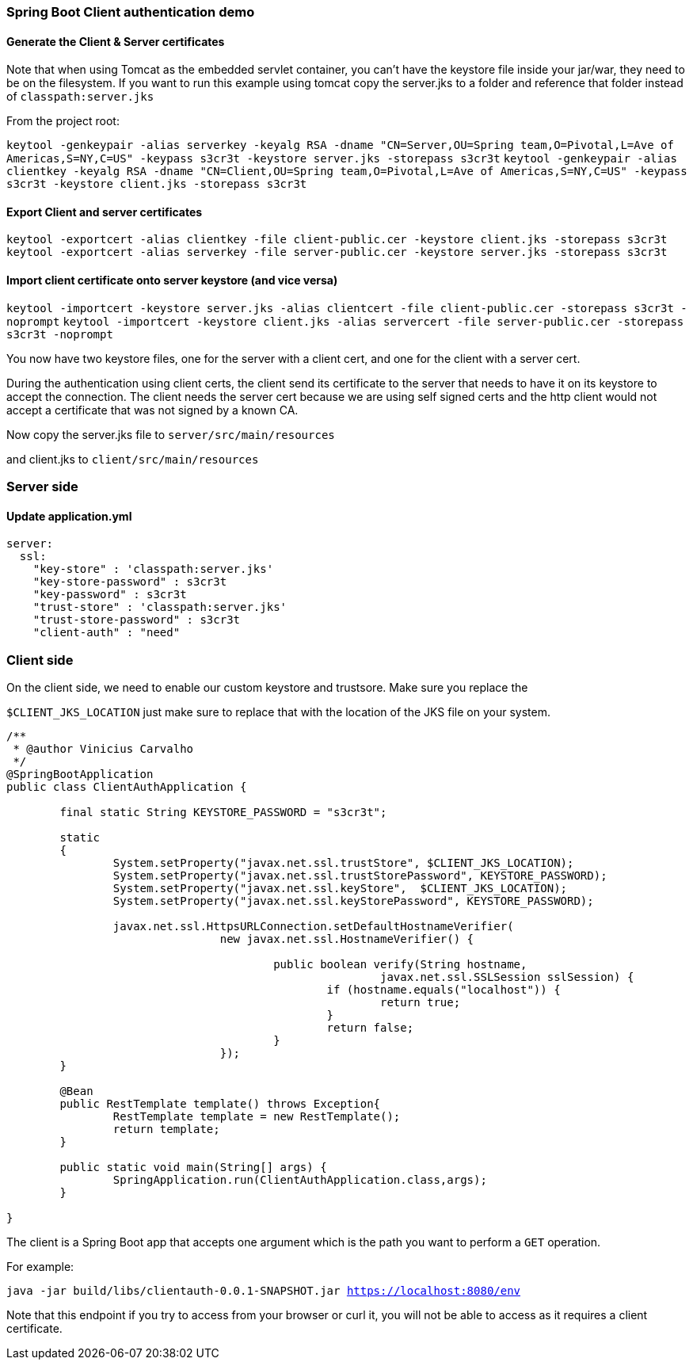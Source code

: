 === Spring Boot Client authentication demo



==== Generate the Client & Server certificates
Note that when using Tomcat as the embedded servlet container, you can't have the keystore file
inside your jar/war, they need to be on the filesystem. If you want to run this example using tomcat
copy the server.jks to a folder and reference that folder instead of `classpath:server.jks`


From the project root:

`keytool -genkeypair -alias serverkey -keyalg RSA -dname "CN=Server,OU=Spring team,O=Pivotal,L=Ave of Americas,S=NY,C=US" -keypass s3cr3t -keystore server.jks -storepass s3cr3t`
`keytool -genkeypair -alias clientkey -keyalg RSA -dname "CN=Client,OU=Spring team,O=Pivotal,L=Ave of Americas,S=NY,C=US" -keypass s3cr3t -keystore client.jks -storepass s3cr3t`

==== Export Client and server certificates

`keytool -exportcert -alias clientkey -file client-public.cer -keystore client.jks -storepass s3cr3t`
`keytool -exportcert -alias serverkey -file server-public.cer -keystore server.jks -storepass s3cr3t`

==== Import client certificate onto server keystore (and vice versa)

`keytool -importcert -keystore server.jks -alias clientcert -file client-public.cer -storepass s3cr3t -noprompt`
`keytool -importcert -keystore client.jks -alias servercert -file server-public.cer -storepass s3cr3t -noprompt`

You now have two keystore files, one for the server with a client cert, and one for the client
with a server cert.

During the authentication using client certs, the client send its certificate to the server that needs
to have it on its keystore to accept the connection. The client needs the server cert because we are using
self signed certs and the http client would not accept a certificate that was not signed by a known CA.

Now copy the server.jks file to `server/src/main/resources`

and client.jks to `client/src/main/resources`

=== Server side

==== Update application.yml

[source, yaml]
----
server:
  ssl:
    "key-store" : 'classpath:server.jks'
    "key-store-password" : s3cr3t
    "key-password" : s3cr3t
    "trust-store" : 'classpath:server.jks'
    "trust-store-password" : s3cr3t
    "client-auth" : "need"
----

=== Client side

On the client side, we need to enable our custom keystore and trustsore. Make sure you replace the

`$CLIENT_JKS_LOCATION` just make sure to replace that with the location of the JKS file on your system.


[source,java]

----

/**
 * @author Vinicius Carvalho
 */
@SpringBootApplication
public class ClientAuthApplication {

	final static String KEYSTORE_PASSWORD = "s3cr3t";

	static
	{
		System.setProperty("javax.net.ssl.trustStore", $CLIENT_JKS_LOCATION);
		System.setProperty("javax.net.ssl.trustStorePassword", KEYSTORE_PASSWORD);
		System.setProperty("javax.net.ssl.keyStore",  $CLIENT_JKS_LOCATION);
		System.setProperty("javax.net.ssl.keyStorePassword", KEYSTORE_PASSWORD);

		javax.net.ssl.HttpsURLConnection.setDefaultHostnameVerifier(
				new javax.net.ssl.HostnameVerifier() {

					public boolean verify(String hostname,
							javax.net.ssl.SSLSession sslSession) {
						if (hostname.equals("localhost")) {
							return true;
						}
						return false;
					}
				});
	}

	@Bean
	public RestTemplate template() throws Exception{
		RestTemplate template = new RestTemplate();
		return template;
	}

	public static void main(String[] args) {
		SpringApplication.run(ClientAuthApplication.class,args);
	}

}
----

The client is a Spring Boot app that accepts one argument which is the path you want to perform a `GET` operation.

For example:

`java -jar build/libs/clientauth-0.0.1-SNAPSHOT.jar https://localhost:8080/env`

Note that this endpoint if you try to access from your browser or curl it, you will not be able to
access as it requires a client certificate.
